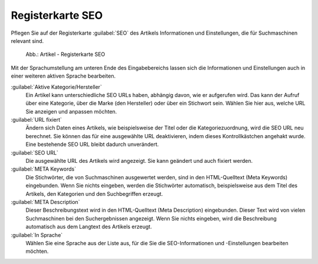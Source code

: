 ﻿Registerkarte SEO
=================

Pflegen Sie auf der Registerkarte :guilabel:`SEO` des Artikels Informationen und Einstellungen, die für Suchmaschinen relevant sind.

.. _oxbacu01:

.. figure:: ../../media/screenshots/oxbacu01.png
   :alt: Artikel - Registerkarte SEO
   :width: 650
   :class: with-shadow

   Abb.: Artikel - Registerkarte SEO

Mit der Sprachumstellung am unteren Ende des Eingabebereichs lassen sich die Informationen und Einstellungen auch in einer weiteren aktiven Sprache bearbeiten.

:guilabel:`Aktive Kategorie/Hersteller`
   Ein Artikel kann unterschiedliche SEO URLs haben, abhängig davon, wie er aufgerufen wird. Das kann der Aufruf über eine Kategorie, über die Marke (den Hersteller) oder über ein Stichwort sein. Wählen Sie hier aus, welche URL Sie anzeigen und anpassen möchten.

:guilabel:`URL fixiert`
   Ändern sich Daten eines Artikels, wie beispielsweise der Titel oder die Kategoriezuordnung, wird die SEO URL neu berechnet. Sie können das für eine ausgewählte URL deaktivieren, indem dieses Kontrollkästchen angehakt wurde. Eine bestehende SEO URL bleibt dadurch unverändert.

:guilabel:`SEO URL`
   Die ausgewählte URL des Artikels wird angezeigt. Sie kann geändert und auch fixiert werden.

:guilabel:`META Keywords`
   Die Stichwörter, die von Suchmaschinen ausgewertet werden, sind in den HTML-Quelltext (Meta Keywords) eingebunden. Wenn Sie nichts eingeben, werden die Stichwörter automatisch, beispielsweise aus dem Titel des Artikels, den Kategorien und den Suchbegriffen erzeugt.

:guilabel:`META Description`
   Dieser Beschreibungstext wird in den HTML-Quelltext (Meta Description) eingebunden. Dieser Text wird von vielen Suchmaschinen bei den Suchergebnissen angezeigt. Wenn Sie nichts eingeben, wird die Beschreibung automatisch aus dem Langtext des Artikels erzeugt.

:guilabel:`In Sprache`
   Wählen Sie eine Sprache aus der Liste aus, für die Sie die SEO-Informationen und -Einstellungen bearbeiten möchten.


.. Intern: oxbacu, Status:, F1: article_seo.html